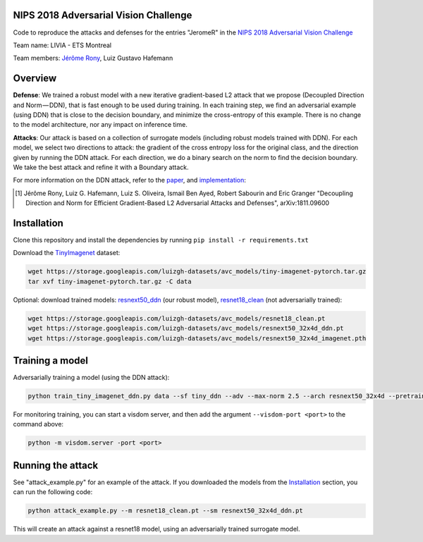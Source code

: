 NIPS 2018 Adversarial Vision Challenge
======================================

Code to reproduce the attacks and defenses for the entries "JeromeR" in the `NIPS 2018 Adversarial Vision Challenge`_ 

Team name: LIVIA - ETS Montreal

Team members: `Jérôme Rony`_, Luiz Gustavo Hafemann

Overview
========

**Defense**: We trained a robust model with a new iterative gradient-based L2 attack that we propose 
(Decoupled Direction and Norm — DDN), that is fast enough to be used during training. 
In each training step, we find an adversarial example (using DDN) that is close to the decision 
boundary, and minimize the cross-entropy of this example. There is no change to the model architecture, 
nor any impact on inference time.

**Attacks**: Our attack is based on a collection of surrogate models (including robust models trained with DDN). 
For each model, we select two directions to attack: the gradient of the cross entropy loss for 
the original class, and the direction given by running the DDN attack. For each direction, we do a 
binary search on the norm to find the decision boundary. We take the best attack and refine it with a Boundary attack.

For more information on the DDN attack, refer to the paper_, and implementation_:

.. [1] Jérôme Rony, Luiz G. Hafemann, Luiz S. Oliveira, Ismail Ben Ayed, Robert Sabourin and  Eric Granger "Decoupling Direction and Norm for Efficient Gradient-Based L2 Adversarial Attacks and Defenses", arXiv:1811.09600


.. _NIPS 2018 Adversarial Vision Challenge: https://www.crowdai.org/challenges/nips-2018-adversarial-vision-challenge
.. _Jérôme Rony: http://github.com/jeromerony/
.. _paper: https://arxiv.org/abs/1811.09600
.. _implementation: https://github.com/jeromerony/fast_adversarial
.. _TinyImagenet: https://tiny-imagenet.herokuapp.com/
.. _resnet18_clean: https://storage.googleapis.com/luizgh-datasets/avc_models/resnet18_clean.pt
.. _resnext50_ddn: https://storage.googleapis.com/luizgh-datasets/avc_models/resnext50_32x4d_ddn.pt

Installation
============

Clone this repository and install the dependencies by running ``pip install -r requirements.txt``

Download the TinyImagenet_ dataset:

.. code-block:: bash

    wget https://storage.googleapis.com/luizgh-datasets/avc_models/tiny-imagenet-pytorch.tar.gz
    tar xvf tiny-imagenet-pytorch.tar.gz -C data

Optional: download trained models: resnext50_ddn_ (our robust model), resnet18_clean_ (not adversarially trained):

.. code-block:: bash

    wget https://storage.googleapis.com/luizgh-datasets/avc_models/resnet18_clean.pt
    wget https://storage.googleapis.com/luizgh-datasets/avc_models/resnext50_32x4d_ddn.pt
    wget https://storage.googleapis.com/luizgh-datasets/avc_models/resnext50_32x4d_imagenet.pth


Training a model
================

Adversarially training a model (using the DDN attack):

.. code-block:: bash

    python train_tiny_imagenet_ddn.py data --sf tiny_ddn --adv --max-norm 2.5 --arch resnext50_32x4d --pretrained


For monitoring training, you can start a visdom server, and then add the argument ``--visdom-port <port>`` to the
command above:

.. code-block:: bash

    python -m visdom.server -port <port>


Running the attack
==================

See "attack_example.py" for an example of the attack. If you downloaded the models from the Installation_ section,
you can run the following code:

.. code-block:: bash

    python attack_example.py --m resnet18_clean.pt --sm resnext50_32x4d_ddn.pt

This will create an attack against a resnet18 model, using an adversarially trained surrogate model.